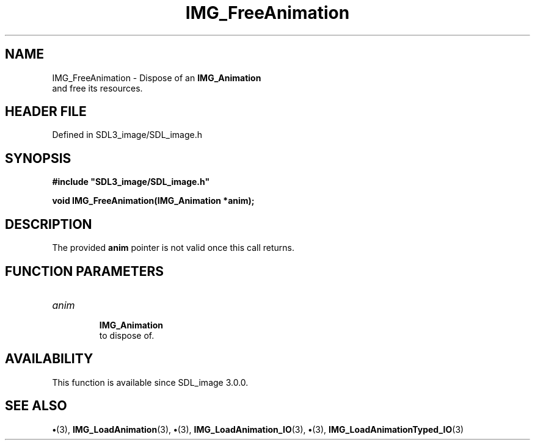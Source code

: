 .\" This manpage content is licensed under Creative Commons
.\"  Attribution 4.0 International (CC BY 4.0)
.\"   https://creativecommons.org/licenses/by/4.0/
.\" This manpage was generated from SDL_image's wiki page for IMG_FreeAnimation:
.\"   https://wiki.libsdl.org/SDL_image/IMG_FreeAnimation
.\" Generated with SDL/build-scripts/wikiheaders.pl
.\"  revision 3.0.0-no-vcs
.\" Please report issues in this manpage's content at:
.\"   https://github.com/libsdl-org/sdlwiki/issues/new
.\" Please report issues in the generation of this manpage from the wiki at:
.\"   https://github.com/libsdl-org/SDL/issues/new?title=Misgenerated%20manpage%20for%20IMG_FreeAnimation
.\" SDL_image can be found at https://libsdl.org/projects/SDL_image
.de URL
\$2 \(laURL: \$1 \(ra\$3
..
.if \n[.g] .mso www.tmac
.TH IMG_FreeAnimation 3 "SDL_image 3.0.0" "SDL_image" "SDL_image3 FUNCTIONS"
.SH NAME
IMG_FreeAnimation \- Dispose of an 
.BR IMG_Animation
 and free its resources\[char46]
.SH HEADER FILE
Defined in SDL3_image/SDL_image\[char46]h

.SH SYNOPSIS
.nf
.B #include \(dqSDL3_image/SDL_image.h\(dq
.PP
.BI "void IMG_FreeAnimation(IMG_Animation *anim);
.fi
.SH DESCRIPTION
The provided
.BR anim
pointer is not valid once this call returns\[char46]

.SH FUNCTION PARAMETERS
.TP
.I anim

.BR IMG_Animation
 to dispose of\[char46]
.SH AVAILABILITY
This function is available since SDL_image 3\[char46]0\[char46]0\[char46]

.SH SEE ALSO
.BR \(bu (3),
.BR IMG_LoadAnimation (3),
.BR \(bu (3),
.BR IMG_LoadAnimation_IO (3),
.BR \(bu (3),
.BR IMG_LoadAnimationTyped_IO (3)
